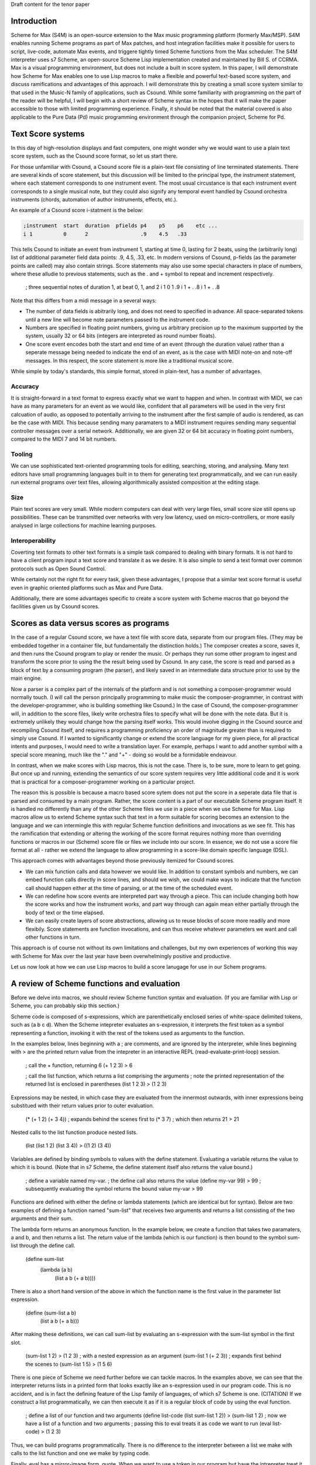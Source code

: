 Draft content for the tenor paper

Introduction
------------
Scheme for Max (S4M) is an open-source extension to the Max music programming platform (formerly Max/MSP).
S4M enables running Scheme programs as part of Max patches, and host integration facilities  
make it possible for users to script, live-code, automate Max events, and triggere tightly timed
Scheme functions from the Max scheduler. The S4M interpreter uses s7 Scheme,
an open-source Scheme Lisp implementation created and maintained by Bill S. of CCRMA.
Max is a visual programming environment, but does not include a built in score system. 
In this paper, I will demonstrate how Scheme for Max 
enables one to use Lisp macros to make a flexible and powerful
text-based score system, and discuss ramifications and advantages of this approach. 
I will demonstrate this by creating a small score system similar to that used in the Music-N family
of applications, such as Csound. 
While some familiarity with programming on the part of the reader will be helpful, I will begin
with a short review of Scheme syntax in the hopes that it will make the paper accessible to those with 
limited programming experience.
Finally, it should be noted that the material covered is also applicable to the Pure Data (Pd) music programming
environment through the companion project, Scheme for Pd.

Text Score systems
------------------
In this day of high-resolution displays and fast computers, one might wonder why we 
would want to use a plain text score system, such as the Csound score format, so
let us start there. 

For those unfamiliar with Csound, a Csound score file is a plain-text file consisting of
line terminated statements. There are several kinds of score statement, but this discussion
will be limited to the principal type, the instrument statement, 
where each statement corresponds to one instrument event. 
The most usual circustance is that each instrument event corresponds to a single musical note, 
but they could also signify any temporal event handled by Csound orchestra instruments (chords,
automation of author instruments, effects, etc.). 

An example of a Csound score i-statment is the below:

.. code::

  ;instrument  start  duration  pfields p4    p5    p6    etc ...  
  i 1          0      2                 .9    4.5   .33  

This tells Csound to initiate an event from instrument 1, starting at time 0, lasting for 2 beats,
using the (arbitrarily long) list of additional parameter field data points: .9, 4.5, .33, etc.
In modern versions of Csound, p-fields (as the parameter points are called) may also contain strings.
Score statements may also use some special characters in place of numbers, where these alludie to previous statements,
such as the . and + symbol to repeat and increment respectively.

  ; three sequential notes of duration 1, at beat 0, 1, and 2
  i 1   0   1   .9
  i 1   +   .   .8
  i 1   +   .   .8

Note that this differs from a midi message in a several ways:

* The number of data fields is abitrarily long, and does not need to specified in advance.
  All space-separated tokens until a new line will become note parameters passed to the instrument code.
* Numbers are specified in floating point numbers, giving us arbitrary precision 
  up to the maximum supported by the system, usually 32 or 64 bits (integers are interpreted as round number floats).
* One score event encodes both the start and end time of an event (through the duration value) rather 
  than a seperate message being needed to indicate the end of an event, as is the case with MIDI
  note-on and note-off messages. In this respect, the score statement is more like a traditional musical score.

While simple by today's standards, this simple format, stored in plain-text, has a number of advantages.

Accuracy
^^^^^^^^^
It is straight-forward in a text format to express exactly what we want to happen and when.
In contrast with MIDI, we can have as many parameters for an event as we would like,
confident that all parameters will be used in the very first calcuation of audio, as opposed to potentially
arriving to the instrument after the first sample of audio is rendered, as can be the case with MIDI.
This because sending many paramaters to a MIDI instrument requires sending many sequential
controller messages over a serial network. Additionally, we are given 32 or 64 bit accuracy
in floating point numbers, compared to the MIDI 7 and 14 bit numbers.

Tooling
^^^^^^^^^
We can use sophisticated text-oriented programming tools for editing, searching,
storing, and analysing. Many text editors have small programming languages built
in to them for generating text programmatically, and  we can run easily run external programs over text files, 
allowing algorithmically assisted composition at the editing stage.

Size
^^^^^^^^^
Plain text scores are very small. While modern computers can deal with very large files,
small score size still opens up possibilities. These can be transmitted over networks with
very low latency, used on micro-controllers, or more easily analysed in large collections for
machine learning purposes.

Interoperability
^^^^^^^^^^^^^^^^^
Coverting text formats to other text formats is a simple task compared to dealing with 
binary formats. It is not hard to have a client program input a text score and translate it as we desire. 
It is also simple to send a text format over common protocols such as Open Sound Control.

While certainly not the right fit for every task, given these advantages, I propose
that a similar text score format is useful even in graphic oriented platforms such 
as Max and Pure Data.

Additionally, there are some advantages specific to create a score system with Scheme macros
that go beyond the facilities given us by Csound scores.


Scores as data versus scores as programs
----------------------------------------
In the case of a regular Csound score, we have a text file with score data, separate from
our program files. 
(They may be embedded together in a container file, but fundamentally the distinction holds.)
The composer creates a score, saves it, and then runs the Csound program to play or
render the music. 
Or perhaps they run some other program to ingest and transform the score prior to using the the result
being used by Csound.
In any case, the score is read and parsed as a block of text by a consuming program
(the parser), and likely saved in an intermediate data structure prior to use by the main engine.

Now a parser is a complex part of the internals of the platform and
is not something a composer-programmer would normally touch. (I will call the person principally 
programming to make music the composer-programmer, in 
contrast with the developer-programmer, who is building something like Csound.)
In the case of Csound, the composer-programmer will, in addition to the score files, likely 
write orchestra files to specify what will be done with the note data. 
But it is extremely unlikely they would change how the parsing itself works. 
This would involve digging in the Csound source and recompiling Csound itself, and requires
a programming proficiency an order of magnitude greater than is required to simply use Csound.
If I wanted to significantly change or extend the score language for my given piece, for all practical 
intents and purposes, I would need to write a translation layer.
For example, perhaps I want to add another symbol with a special score meaning, 
much like the "." and "+" - doing so would be a formidable endeavour.

In contrast, when we make scores with Lisp macros, this is not the case. 
There is, to be sure, more to learn to get going. But once up and running, 
extending the semantics of our score system requires very little additional code and
it is work that is practical for a composer-programmer working on a particular project.

The reason this is possible is because a macro based score sytem does not put the
score in a seperate data file that is parsed and consumed by a main program.
Rather, the score content is a part of our executable Scheme program itself.
It is handled no differently than any of the other Scheme files we use in a
piece when we use Scheme for Max. 
Lisp macros allow us to extend Scheme syntax such that text in a form suitable for 
scoring becomes an extension to the language and we can intermingle this
with regular Scheme function definitions and invocations as we see fit.
This has the ramification that extending or altering the working of the
score format requires nothing more than overriding functions or macros in our 
(Scheme) score file or files we include into our score. 
In essence, we do not use a score file format at all - rather we extend the language to
allow programming in a score-like domain specific language (DSL).

This approach comes with  advantages beyond those previously itemized for Csound scores. 

* We can mix function calls and data however we would like. In addition
  to constant symbols and numbers, we can embed function calls directly in score lines,
  and should we wish, we could make ways to indicate that the function call should happen 
  either at the time of parsing, or at the time of the scheduled event. 

* We can redefine how score events are interpreted part way through a piece. 
  This can include changing both how the score works and how the instrument works,
  and part way through can again mean either partially through the body of text or the time elapsed.

* We can easily create layers of score abstractions, allowing us to reuse blocks of score
  more readily and more flexibily. Score statements are function invocations,
  and can thus receive whatever parameters we want and call other functions in turn.

This approach is of course not without its own limitations and challenges,
but my own experiences of working this way with Scheme for Max over the last year have been 
overwhelmingly positive and productive.

Let us now look at how we can use Lisp macros to build a score lanugage for use in our Schem programs.


A review of Scheme functions and evaluation
-------------------------------------------
Before we delve into macros, we should review Scheme function syntax and evaluation.
(If you are familiar with Lisp or Scheme, you can probably skip this section.)

Scheme code is composed of s-expressions, which are parenthetically enclosed series 
of white-space delimited tokens, such as (a b c d).
When the Scheme intepreter evaluates an s-expression, it interprets the first 
token as a symbol representing a function, invoking it with the 
rest of the tokens used as arguments to the function. 

In the examples below, lines beginning with a ; are comments, and
are ignored by the interpreter, while lines beginning with > are the
printed return value from the intepreter in an interactive REPL (read-evaluate-print-loop) session. 

  ; call the + function, returning 6
  (+ 1 2 3)
  > 6

  ; call the list function, which returns a list comprising the arguments
  ; note the printed representation of the returned list is enclosed in parentheses
  (list 1 2 3)
  > (1 2 3)

Expressions may be nested, in which case they are evaluated from the innermost outwards,
with inner expressions being substitued with their return values prior to outer evaluation.

  (* (+ 1 2) (+ 3 4)) 
  ; expands behind the scenes first to (* 3 7)
  ; which then returns 21
  > 21
  
Nested calls to the list function produce nested lists.

  (list (list 1 2) (list 3 4))
  > ((1 2) (3 4))

Variables are defined by binding symbols to values with the define statement. 
Evaluating a variable returns the value to which it is bound. 
(Note that in s7 Scheme, the define statement itself also returns the value bound.)

  ; define a variable named my-var.
  ; the define call also returns the value
  (define my-var 99)
  > 99
  ; subsequently evaluating the symbol returns the bound value 
  my-var
  > 99

Functions are defined with either the define or lambda statements (which are identical but for syntax). 
Below are two examples of defining a function named "sum-list" that receives two arguments and 
returns a list consisting of the two arguments and their sum.

The lambda form returns an anonymous function. In the example below, we 
create a function that takes two paramaters, a and b, and
then returns a list. The return value of the lambda (which is our function) is then
bound to the symbol sum-list through the define call.

  (define sum-list 
    (lambda (a b) 
      (list a b (+ a b))))
  
There is also a short hand version of the above in which the function name
is the first value in the parameter list expression.

  (define (sum-list a b)
    (list a b (+ a b)))
  
After making these definitions, we can call sum-list by evaluating an s-expression with the
sum-list symbol in the first slot. 

  (sum-list 1 2)
  > (1 2 3)
  ; with a nested expression as an argument
  (sum-list 1 (+ 2 3))
  ; expands first behind the scenes to (sum-list 1 5)
  > (1 5 6)
  
There is one piece of Scheme we need further before we can tackle macros.
In the examples above, we can see that the interpreter returns lists in 
a printed form that looks exactly like an s-expression used in our program code. 
This is no accident, and is in fact the defining feature of the Lisp family of
languages, of which s7 Scheme is one. (CITATION)
If we construct a list programmatically, we can then execute it as if it is a 
regular block of code by using the eval function.

  ; define a list of our function and two arguments
  (define list-code (list sum-list 1 2))
  > (sum-list 1 2)
  ; now we have a list of a function and two arguments
  ; passing this to eval treats it as code we want to run
  (eval list-code)
  > (1 2 3)

Thus, we can build programs programmatically. There is no difference to the
interpreter between a list we make with calls to the list function and one we make
by typing code. 

Finally, eval has a mirror-image form, quote. 
When we want to use a token in our program but have the intrepreter treat it as a symbol 
(rather than evaluate the symbol and use the bound value)
we can use the quote function, or its short-form, the single quotation mark.

  ; bind the value 10 to the symbol my-var
  (define my-var 10)
  > 10
  ; evaluating my-var returns the bound value
  my-var
  > 10 
  (eval my-var)
  > 10
  ; but wrapping it in quote gives us the symbol
  (eval (quote my-var))
  > my-var
  ; short cut
  (eval 'my-var)
  > my-var
  ; which can be nested back and forth 
  (eval (eval (quote my-var)))
  > 10

Thus we can build Scheme programs dynamically by using quote to build lists,
and then calling eval on these lists. When you say reference to Lisp as
the "programmable programming language", this is what is meant.

That was a whirlwind tour, but now we are ready for macros! 

Lisp Macros
------------------------

A Lisp macro is a special type of callable form, with two key differences from a function.

First, when we use a macro, it looks like we are calling a function, but the rules of evaluation 
for the arguments are different.  
When a function is called, any arguments to the function are reduced as far as they can be
prior to being used by the function body. If we pass in (+ 1 2), the code in the function
only sees the value 3. 
In contrast, when a macro is called, the arguments to the macro are used by the body
*as they are written*. If we pass (+ 1 2) to a macro, the macro receives and uses the
s-expression (+ 1 2), not the reduced value, 3. In effect, the arguments
are received by the body as if they were quoted.

The second difference is that whatever the macro returns is then evaluated.
The normal scenario being that the macro returns a list that we want to have treated
as code. It builds a list programmatically as in our earlier examples, and the
eval of that list (executing the code we have built programmatically) is automatic.

Put another way: arguments are passed in as symbolic expressions, and the return value
is evaluated again. Our job is build and return a program (as a list), and the macro
will run it when it returns. (This can involve recursively nested macros, but we can
ignore that for the purposes of this discussion.)

The way this works is that macros are run in two passes. The first is the "macro-expansion" pass,
which receives the symbolic (code-block) arguments from the macro call. The macro-expansion 
returns an s-expression and in the second execution pass, this code expression is evaluated.
By separating these two stages, the macro is able to interpret how expressions passed to it
should be handled. It can transform them into alternative syntax forms, or evaluate them, as it sees fit.

Let's look at some examples. 
Take the following definition of a function to return a list of its three parameters.
(The post function prints arguments to the console. In S4M, printed output is
prefaced by "s4m:")

  (define (to-list-f a b c)
    ; print and then return a list of a, b, and c 
    (post "args in list:" (list a b c))
    (list a b c))

When we call this in our REPL, we see both the output from the call to post, and the returned list.
If we pass in a nested expression as one of the arguments, 
we see the value is reduced before it gets to post.

  (to-list-f 1 2 (+ 3 4))
  s4m: args in list (1 2 7)
  > (1 2 7)

Now let us do the same thing, but as a macro, using the define-macro form.

  (define-macro (to-list-m a b c)
    ; print and then return a list of a, b, and c 
    (post "args in list:" (list a b c))
    (list a b c))

Let us try the same call:
  
  (to-list-m 1 2 (+ 3 4))
  s4m: args in list (1 2 (+ 3 4))
  s4m: Error
       attempt to apply an integer 1 to (2 7) in (list a b c)

Two things have happened here. First we see the output from 
the post call worked, and showed us that the body of the macro is 
working with the s-expression (+ 3 4). 
And then we see an error message. The error message is coming
from the automatic evaluation of the list we are returning. 
The list returned is (1 2 (+ 3 4)), and if try to evaluate that
at the repl, first (+ 3 4) is reduced to 7, and then the interpeter
complains that it doesn't know how to apply the function 1 to
the arguments 2 and 7.

  (eval (list 1 2 (+ 3 4))
  s4m: Error
       attempt to apply an integer 1 to (2 7) in (list a b c)

If instead we pass arguments that will make our macro build a list where the first element
is indeed a function, all is fine. Let's try valid argument lists.   

  (to-list-m list 2 (+ 3 4))
  s4m: args in list (list 2 (+ 3 4))
  > (2 7)

  ; pass in the + function
  (to-list-m + 2 (+ 3 4))
  s4m: args in list (+ 2 (+ 3 4))
  > 9

To help the intrepid macro programmer, Lisps include a macroexpand facility.
Enclosing a macro call in macroexpand will execute the macro, but skip the final
automatic evaluation of the returned list.

  (macroexpand (to-list-m + 2 (+ 3 4)))
  s4m: args in list (+ 2 (+ 3 4))
  > (+ 2 (+ 3 4))

And we can see that if we use macro expand with our problematic list, we get
back our list, but we do not get an error message as we don't try to evaluate it.

  (macroexpand (to-list-m 1 2 (+ 3 4)))
  s4m: args in list (1 2 (+ 3 4))
  > (1 2 (+ 3 4))

There is another way we can avoid the error we see above, and that is to write
our macro such that we do not evaluate the list we have built. We can do this
by returning some other harmless list, and while this may seem counterproductive,
it give us a way to write functions that receive s-expressions. Our macro becomes
a callable that works on symbolic arguments, potentially produces side-effects 
(such as our call to post), and returns a value that is harmless to evaluate.

  (define-macro (to-list-m2 a b c)
    ; print and then return a list of a, b, and c 
    (post "args in list:" (list a b c))
    ; maybe we do something else with our list too
    ; now we return false, which evals as false without error
    #f )

Calling it with any arguments is now safe, no error is produced.

  (to-list-m2 1 2 (+ 3 4))
  s4m: args in list: (1 2 (+ 3 4))
  > #f

  (macroexpand (to-list-m 1 2 (+ 3 4)))
  s4m: args in list (1 2 (+ 3 4))
  > #f

The reason macroexpand produces the exact same output is because evaluating false
returns false, no matter how many times we do it. We say #false is a value
that evaluates to itself. 

An alternative for advanced programmers is to find a way to return a quoted
list, so that the macro evaluation pass gives us the list we want (rather than a call to a function).
This requires rather more involved Lisp programming, so it will not be explained
here, but is included for the experienced or curious. (See a Lisp reference on 
"backquoting" for an explanation)

  (define-macro (to-list-m3 a b c)
    (post "args in list:" (list a b c))
    `(list (quote ,a) (quote ,b) (quote ,c)))
  
  (to-list-m3 1 2 (+ 3 4))
  s4m> args in list: (1 2 (+ 3 4))
  > (1 2 (+ 3 4)) 
 
The important business for our discussion is that we can pass code-blocks in the form of parenthentical
expressions or symbols into macros, which can then run programs that interpret these almost however we would like.
The parenthical expression can be a list of arbitrary symbols that can be parsed, transformed,
split, merged, and so forth, and this is done simply by code that is running in the interpreter and
that can use any other code definitions currently valid in our intepreter environment. 
Now we have everything we need to make score systems with macros. 

A Simple Macro Score 
---------------------
Given that we are now able to handle arbitrary s-expressions as we see fit, we can now
make a macro that will be used similarly to a Csound score. If we are content with 
having to enclose our lines in parentheses, these can be expressed concisely. 
The result of processing each score line will be a call to a schedule function,
which will put a future call to an output function on to the Max scheduler, through the
S4M delay-ms function. This is used to schedule a function at some point in the future,
expressed in milliseconds.

Our desired interface with the score will look like the below, where score
is the score macro, play-note is the output function, 500 is the milliseconds per beat.

  ; put three sequential 1 beat notes on the scheduler
  (score play-note 500
    ; beat  arbitrary note data
    (1.0    .5 C2 .99)
    (2.0    .5 D2 .74)
    ; etc
  )

We will use a for-each loop in the score macro to iterate through all the score lines,
passing them to a lambda function that in turn uses a schedule helper. Note that
for-each returns nothing (it is called to cause side effects), so we do not need to 
explicitly return false to avoid the errors previously encountered. Note also that
the signature of the macro uses the dot notation to bundle all the s-expressions
of score events into a list, exprs. Our macro expects to be receive a symbol name of
an output function argument, output-fn-sym, which will be eval'd to get our actual
output fun. This of course depends on the output function and the schedule function
being defined so we will start with those. Our output function, play-note, could use any Max
facility for playing audio, but for this example, it will simply print to the console.
Our schedule function simply destructures the list of event parameters, using the
first (the beat) to calculate the start time for the scheduled event, and making a new
list with the remaining event params as the arguments to pass to the output function. 
 
  (define (play-note . args)
    (post "play-note" args))
 
  (define (schedule beat ms/beat output-fn note-data)
    (delay (* beat ms/beat) 
      (lambda ()(apply output-fn note-data))))

  (define-macro (score output-fn-sym ms/beat . exprs) 
    (for-each 
      (lambda (expr)
        (let ((beat (first expr))
              (output-fn (eval output-fn-sym))
              (evt-data (rest expr)))
        (schedule beat ms/beat output-fn evt-data)))
      exprs))

This is all we need to have a simple score player. Let's try it out.
(You'll have to take my word that the bottom three lines are appearing 500 ms apart!)
  
  (score play-note 500
    (1.0    .5 C2 .99)
    (2.0    .5 D2 .74)
    (3.0    .5 E2 .49)
  )
  s4m> #<unspecified>
  s4m: play-note (C1 E1 G1) 
  s4m: play-note (F1 A1 E2) 
  s4m: play-note (G1 B1 D2) 
  
Adding extra functionality is surprisingly simple. Let us add the ability
to increment times, as Csound does. In this version, a plus sign can be used
to indicate that we want to increment the beat by one from the previous beat.
This requires us to keep track of the beat we are on with some more advanced
looping, but I hope it is evident that, provided the programmer has learned
Scheme, this is not much additional work.

  (define-macro (score-2 output-fn-sym ticks/beat . exprs) 
    (let ((output-fn (eval output-fn-sym)))
      (let out-loop ((beat 0) (exprs exprs))
        (let* ((evt-data (first exprs))
               (cur-beat (if (eq? (evt-data 0) '+) (inc beat) (evt-data 0))))
          (schedule cur-beat ticks/beat output-fn (rest evt-data))
          (if (not-null? (rest exprs))
            (out-loop cur-beat (rest exprs)))))))

And now we can use the + symbol to increment beats.

  (score-2 play-note 480
    (1.0    .5 C2 .99)
    (+      .5 D2 .74)
    (5.0    .5 E2 .49)
    (+      .5 F2 .74)
  )

Further extensions are likewise straightforward. We could, for example, decide
we don't like enclosing each statement in parentheses, and come up with an alternate
syntax. Provided we give some indication (other than a return) of a new line, this
would simply require a new loop at the beginning to take all the tokens and first
group then into the per-event lines. For example we could preface end all lines with a semi-colon.

  (score play-note 500
    1.0    .5 C2 .99 ;
    2.0    .5 D2 .74 ;
    3.0    .5 E2 .49 ;
  )

TODO: limitations, conclusions


